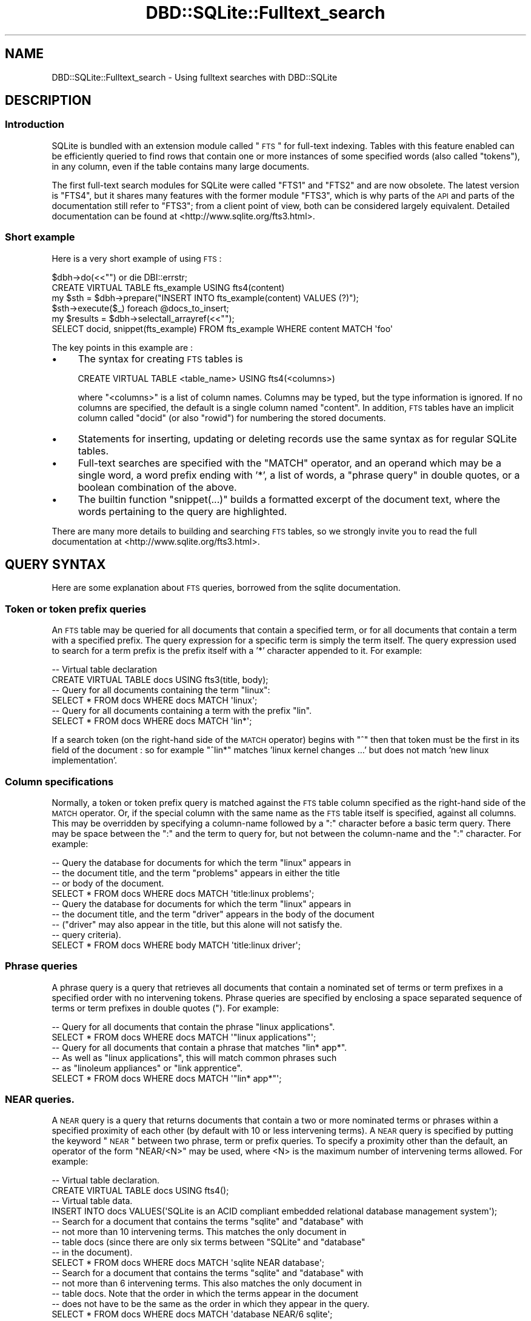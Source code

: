 .\" Automatically generated by Pod::Man 2.25 (Pod::Simple 3.20)
.\"
.\" Standard preamble:
.\" ========================================================================
.de Sp \" Vertical space (when we can't use .PP)
.if t .sp .5v
.if n .sp
..
.de Vb \" Begin verbatim text
.ft CW
.nf
.ne \\$1
..
.de Ve \" End verbatim text
.ft R
.fi
..
.\" Set up some character translations and predefined strings.  \*(-- will
.\" give an unbreakable dash, \*(PI will give pi, \*(L" will give a left
.\" double quote, and \*(R" will give a right double quote.  \*(C+ will
.\" give a nicer C++.  Capital omega is used to do unbreakable dashes and
.\" therefore won't be available.  \*(C` and \*(C' expand to `' in nroff,
.\" nothing in troff, for use with C<>.
.tr \(*W-
.ds C+ C\v'-.1v'\h'-1p'\s-2+\h'-1p'+\s0\v'.1v'\h'-1p'
.ie n \{\
.    ds -- \(*W-
.    ds PI pi
.    if (\n(.H=4u)&(1m=24u) .ds -- \(*W\h'-12u'\(*W\h'-12u'-\" diablo 10 pitch
.    if (\n(.H=4u)&(1m=20u) .ds -- \(*W\h'-12u'\(*W\h'-8u'-\"  diablo 12 pitch
.    ds L" ""
.    ds R" ""
.    ds C` ""
.    ds C' ""
'br\}
.el\{\
.    ds -- \|\(em\|
.    ds PI \(*p
.    ds L" ``
.    ds R" ''
'br\}
.\"
.\" Escape single quotes in literal strings from groff's Unicode transform.
.ie \n(.g .ds Aq \(aq
.el       .ds Aq '
.\"
.\" If the F register is turned on, we'll generate index entries on stderr for
.\" titles (.TH), headers (.SH), subsections (.SS), items (.Ip), and index
.\" entries marked with X<> in POD.  Of course, you'll have to process the
.\" output yourself in some meaningful fashion.
.ie \nF \{\
.    de IX
.    tm Index:\\$1\t\\n%\t"\\$2"
..
.    nr % 0
.    rr F
.\}
.el \{\
.    de IX
..
.\}
.\" ========================================================================
.\"
.IX Title "DBD::SQLite::Fulltext_search 3"
.TH DBD::SQLite::Fulltext_search 3 "2014-07-21" "perl v5.16.3" "User Contributed Perl Documentation"
.\" For nroff, turn off justification.  Always turn off hyphenation; it makes
.\" way too many mistakes in technical documents.
.if n .ad l
.nh
.SH "NAME"
DBD::SQLite::Fulltext_search \- Using fulltext searches with DBD::SQLite
.SH "DESCRIPTION"
.IX Header "DESCRIPTION"
.SS "Introduction"
.IX Subsection "Introduction"
SQLite is bundled with an extension module called \*(L"\s-1FTS\s0\*(R" for full-text
indexing. Tables with this feature enabled can be efficiently queried
to find rows that contain one or more instances of some specified
words (also called \*(L"tokens\*(R"), in any column, even if the table contains many
large documents.
.PP
The first full-text search modules for SQLite were called \f(CW\*(C`FTS1\*(C'\fR and \f(CW\*(C`FTS2\*(C'\fR
and are now obsolete. The latest version is \f(CW\*(C`FTS4\*(C'\fR, but it shares many
features with the former module \f(CW\*(C`FTS3\*(C'\fR, which is why parts of the 
\&\s-1API\s0 and parts of the documentation still refer to \f(CW\*(C`FTS3\*(C'\fR; from a client
point of view, both can be considered largely equivalent.
Detailed documentation can be found
at <http://www.sqlite.org/fts3.html>.
.SS "Short example"
.IX Subsection "Short example"
Here is a very short example of using \s-1FTS\s0 :
.PP
.Vb 2
\&  $dbh\->do(<<"") or die DBI::errstr;
\&  CREATE VIRTUAL TABLE fts_example USING fts4(content)
\&  
\&  my $sth = $dbh\->prepare("INSERT INTO fts_example(content) VALUES (?)");
\&  $sth\->execute($_) foreach @docs_to_insert;
\&  
\&  my $results = $dbh\->selectall_arrayref(<<"");
\&  SELECT docid, snippet(fts_example) FROM fts_example WHERE content MATCH \*(Aqfoo\*(Aq
.Ve
.PP
The key points in this example are :
.IP "\(bu" 4
The syntax for creating \s-1FTS\s0 tables is
.Sp
.Vb 1
\&  CREATE VIRTUAL TABLE <table_name> USING fts4(<columns>)
.Ve
.Sp
where \f(CW\*(C`<columns>\*(C'\fR is a list of column names. Columns may be
typed, but the type information is ignored. If no columns
are specified, the default is a single column named \f(CW\*(C`content\*(C'\fR.
In addition, \s-1FTS\s0 tables have an implicit column called \f(CW\*(C`docid\*(C'\fR
(or also \f(CW\*(C`rowid\*(C'\fR) for numbering the stored documents.
.IP "\(bu" 4
Statements for inserting, updating or deleting records 
use the same syntax as for regular SQLite tables.
.IP "\(bu" 4
Full-text searches are specified with the \f(CW\*(C`MATCH\*(C'\fR operator, and an
operand which may be a single word, a word prefix ending with '*', a
list of words, a \*(L"phrase query\*(R" in double quotes, or a boolean combination
of the above.
.IP "\(bu" 4
The builtin function \f(CW\*(C`snippet(...)\*(C'\fR builds a formatted excerpt of the
document text, where the words pertaining to the query are highlighted.
.PP
There are many more details to building and searching
\&\s-1FTS\s0 tables, so we strongly invite you to read
the full documentation at <http://www.sqlite.org/fts3.html>.
.SH "QUERY SYNTAX"
.IX Header "QUERY SYNTAX"
Here are some explanation about \s-1FTS\s0 queries, borrowed from 
the sqlite documentation.
.SS "Token or token prefix queries"
.IX Subsection "Token or token prefix queries"
An \s-1FTS\s0 table may be queried for all documents that contain a specified
term, or for all documents that contain a term with a specified
prefix. The query expression for a specific term is simply the term
itself. The query expression used to search for a term prefix is the
prefix itself with a '*' character appended to it. For example:
.PP
.Vb 2
\&  \-\- Virtual table declaration
\&  CREATE VIRTUAL TABLE docs USING fts3(title, body);
\&  
\&  \-\- Query for all documents containing the term "linux":
\&  SELECT * FROM docs WHERE docs MATCH \*(Aqlinux\*(Aq;
\&  
\&  \-\- Query for all documents containing a term with the prefix "lin".
\&  SELECT * FROM docs WHERE docs MATCH \*(Aqlin*\*(Aq;
.Ve
.PP
If a search token (on the right-hand side of the \s-1MATCH\s0 operator) 
begins with \*(L"^\*(R" then that token must be the first in its field of
the document : so for example \f(CW\*(C`^lin*\*(C'\fR matches
\&'linux kernel changes ...' but does not match 'new linux implementation'.
.SS "Column specifications"
.IX Subsection "Column specifications"
Normally, a token or token prefix query is matched against the \s-1FTS\s0
table column specified as the right-hand side of the \s-1MATCH\s0
operator. Or, if the special column with the same name as the \s-1FTS\s0
table itself is specified, against all columns. This may be overridden
by specifying a column-name followed by a \*(L":\*(R" character before a basic
term query. There may be space between the \*(L":\*(R" and the term to query
for, but not between the column-name and the \*(L":\*(R" character. For
example:
.PP
.Vb 4
\&  \-\- Query the database for documents for which the term "linux" appears in
\&  \-\- the document title, and the term "problems" appears in either the title
\&  \-\- or body of the document.
\&  SELECT * FROM docs WHERE docs MATCH \*(Aqtitle:linux problems\*(Aq;
\&
\&  \-\- Query the database for documents for which the term "linux" appears in
\&  \-\- the document title, and the term "driver" appears in the body of the document
\&  \-\- ("driver" may also appear in the title, but this alone will not satisfy the.
\&  \-\- query criteria).
\&  SELECT * FROM docs WHERE body MATCH \*(Aqtitle:linux driver\*(Aq;
.Ve
.SS "Phrase queries"
.IX Subsection "Phrase queries"
A phrase query is a query that retrieves all documents that contain a
nominated set of terms or term prefixes in a specified order with no
intervening tokens. Phrase queries are specified by enclosing a space
separated sequence of terms or term prefixes in double quotes ("). For
example:
.PP
.Vb 2
\&  \-\- Query for all documents that contain the phrase "linux applications".
\&  SELECT * FROM docs WHERE docs MATCH \*(Aq"linux applications"\*(Aq;
\&
\&  \-\- Query for all documents that contain a phrase that matches "lin* app*". 
\&  \-\- As well as "linux applications", this will match common phrases such 
\&  \-\- as "linoleum appliances" or "link apprentice".
\&  SELECT * FROM docs WHERE docs MATCH \*(Aq"lin* app*"\*(Aq;
.Ve
.SS "\s-1NEAR\s0 queries."
.IX Subsection "NEAR queries."
A \s-1NEAR\s0 query is a query that returns documents that contain a two or
more nominated terms or phrases within a specified proximity of each
other (by default with 10 or less intervening terms). A \s-1NEAR\s0 query is
specified by putting the keyword \*(L"\s-1NEAR\s0\*(R" between two phrase, term or
prefix queries. To specify a proximity other than the default, an
operator of the form \*(L"NEAR/<N>\*(R" may be used, where <N> is the maximum
number of intervening terms allowed. For example:
.PP
.Vb 2
\&  \-\- Virtual table declaration.
\&  CREATE VIRTUAL TABLE docs USING fts4();
\&
\&  \-\- Virtual table data.
\&  INSERT INTO docs VALUES(\*(AqSQLite is an ACID compliant embedded relational database management system\*(Aq);
\&
\&  \-\- Search for a document that contains the terms "sqlite" and "database" with
\&  \-\- not more than 10 intervening terms. This matches the only document in
\&  \-\- table docs (since there are only six terms between "SQLite" and "database" 
\&  \-\- in the document).
\&  SELECT * FROM docs WHERE docs MATCH \*(Aqsqlite NEAR database\*(Aq;
\&
\&  \-\- Search for a document that contains the terms "sqlite" and "database" with
\&  \-\- not more than 6 intervening terms. This also matches the only document in
\&  \-\- table docs. Note that the order in which the terms appear in the document
\&  \-\- does not have to be the same as the order in which they appear in the query.
\&  SELECT * FROM docs WHERE docs MATCH \*(Aqdatabase NEAR/6 sqlite\*(Aq;
\&
\&  \-\- Search for a document that contains the terms "sqlite" and "database" with
\&  \-\- not more than 5 intervening terms. This query matches no documents.
\&  SELECT * FROM docs WHERE docs MATCH \*(Aqdatabase NEAR/5 sqlite\*(Aq;
\&
\&  \-\- Search for a document that contains the phrase "ACID compliant" and the term
\&  \-\- "database" with not more than 2 terms separating the two. This matches the
\&  \-\- document stored in table docs.
\&  SELECT * FROM docs WHERE docs MATCH \*(Aqdatabase NEAR/2 "ACID compliant"\*(Aq;
\&
\&  \-\- Search for a document that contains the phrase "ACID compliant" and the term
\&  \-\- "sqlite" with not more than 2 terms separating the two. This also matches
\&  \-\- the only document stored in table docs.
\&  SELECT * FROM docs WHERE docs MATCH \*(Aq"ACID compliant" NEAR/2 sqlite\*(Aq;
.Ve
.PP
More than one \s-1NEAR\s0 operator may appear in a single query. In this case
each pair of terms or phrases separated by a \s-1NEAR\s0 operator must appear
within the specified proximity of each other in the document. Using
the same table and data as in the block of examples above:
.PP
.Vb 5
\&  \-\- The following query selects documents that contains an instance of the term 
\&  \-\- "sqlite" separated by two or fewer terms from an instance of the term "acid",
\&  \-\- which is in turn separated by two or fewer terms from an instance of the term
\&  \-\- "relational".
\&  SELECT * FROM docs WHERE docs MATCH \*(Aqsqlite NEAR/2 acid NEAR/2 relational\*(Aq;
\&
\&  \-\- This query matches no documents. There is an instance of the term "sqlite" with
\&  \-\- sufficient proximity to an instance of "acid" but it is not sufficiently close
\&  \-\- to an instance of the term "relational".
\&  SELECT * FROM docs WHERE docs MATCH \*(Aqacid NEAR/2 sqlite NEAR/2 relational\*(Aq;
.Ve
.PP
Phrase and \s-1NEAR\s0 queries may not span multiple columns within a row.
.SS "Set operations"
.IX Subsection "Set operations"
The three basic query types described above may be used to query the
full-text index for the set of documents that match the specified
criteria. Using the \s-1FTS\s0 query expression language it is possible to
perform various set operations on the results of basic queries. There
are currently three supported operations:
.IP "\(bu" 4
The \s-1AND\s0 operator determines the intersection of two sets of documents.
.IP "\(bu" 4
The \s-1OR\s0 operator calculates the union of two sets of documents.
.IP "\(bu" 4
The \s-1NOT\s0 operator may be used to compute the relative complement of one
set of documents with respect to another.
.PP
The \s-1AND\s0, \s-1OR\s0 and \s-1NOT\s0 binary set operators must be entered using capital
letters; otherwise, they are interpreted as basic term queries instead
of set operators.  Each of the two operands to an operator may be a
basic \s-1FTS\s0 query, or the result of another \s-1AND\s0, \s-1OR\s0 or \s-1NOT\s0 set
operation. Parenthesis may be used to control precedence and grouping.
.PP
The \s-1AND\s0 operator is implicit for adjacent basic queries without any
explicit operator. For example, the query expression \*(L"implicit
operator\*(R" is a more succinct version of \*(L"implicit \s-1AND\s0 operator\*(R".
.PP
Boolean operations as just described correspond to the so-called
\&\*(L"enhanced query syntax\*(R" of sqlite; this is the version compiled 
with \f(CW\*(C`DBD::SQLite\*(C'\fR, starting from version 1.31.
A former version, called the \*(L"standard query syntax\*(R", used to
support tokens prefixed with '+' or '\-' signs (for token inclusion
or exclusion); if your application needs to support this old
syntax, use  DBD::SQLite::FTS3Transitional (published
in a separate distribution) for doing the conversion.
.SH "TOKENIZERS"
.IX Header "TOKENIZERS"
.SS "Concept"
.IX Subsection "Concept"
The behaviour of full-text indexes strongly depends on how
documents are split into \fItokens\fR; therefore \s-1FTS\s0 table
declarations can explicitly specify how to perform
tokenization:
.PP
.Vb 1
\&  CREATE ... USING fts4(<columns>, tokenize=<tokenizer>)
.Ve
.PP
where \f(CW\*(C`<tokenizer>\*(C'\fR is a sequence of space-separated
words that triggers a specific tokenizer. Tokenizers can
be SQLite builtins, written in C code, or Perl tokenizers.
Both are as explained below.
.SS "SQLite builtin tokenizers"
.IX Subsection "SQLite builtin tokenizers"
SQLite comes with some builtin tokenizers (see
<http://www.sqlite.org/fts3.html#tokenizer>) :
.IP "simple" 4
.IX Item "simple"
Under the \fIsimple\fR tokenizer, a term is a contiguous sequence of
eligible characters, where eligible characters are all alphanumeric
characters, the \*(L"_\*(R" character, and all characters with \s-1UTF\s0 codepoints
greater than or equal to 128. All other characters are discarded when
splitting a document into terms. They serve only to separate adjacent
terms.
.Sp
All uppercase characters within the \s-1ASCII\s0 range (\s-1UTF\s0 codepoints less
than 128), are transformed to their lowercase equivalents as part of
the tokenization process. Thus, full-text queries are case-insensitive
when using the simple tokenizer.
.IP "porter" 4
.IX Item "porter"
The \fIporter\fR tokenizer uses the same rules to separate the input
document into terms, but as well as folding all terms to lower case it
uses the Porter Stemming algorithm to reduce related English language
words to a common root.
.IP "icu" 4
.IX Item "icu"
The \fIicu\fR tokenizer uses the \s-1ICU\s0 library to decide how to
identify word characters in different languages; however, this
requires SQLite to be compiled with the \f(CW\*(C`SQLITE_ENABLE_ICU\*(C'\fR
pre-processor symbol defined. So, to use this tokenizer, you need
edit \fIMakefile.PL\fR to add this flag in \f(CW@CC_DEFINE\fR, and then
recompile \f(CW\*(C`DBD::SQLite\*(C'\fR; of course, the prerequisite is to have
an \s-1ICU\s0 library available on your system.
.IP "unicode61" 4
.IX Item "unicode61"
The \fIunicode61\fR tokenizer works very much like \*(L"simple\*(R" except that it
does full unicode case folding according to rules in Unicode Version
6.1 and it recognizes unicode space and punctuation characters and
uses those to separate tokens. By contrast, the simple tokenizer only
does case folding of \s-1ASCII\s0 characters and only recognizes \s-1ASCII\s0 space
and punctuation characters as token separators.
.Sp
By default, \*(L"unicode61\*(R" also removes all diacritics from Latin script
characters. This behaviour can be overridden by adding the tokenizer
argument \f(CW"remove_diacritics=0"\fR. For example:
.Sp
.Vb 4
\&  \-\- Create tables that remove diacritics from Latin script characters
\&  \-\- as part of tokenization.
\&  CREATE VIRTUAL TABLE txt1 USING fts4(tokenize=unicode61);
\&  CREATE VIRTUAL TABLE txt2 USING fts4(tokenize=unicode61 "remove_diacritics=1");
\&
\&  \-\- Create a table that does not remove diacritics from Latin script
\&  \-\- characters as part of tokenization.
\&  CREATE VIRTUAL TABLE txt3 USING fts4(tokenize=unicode61 "remove_diacritics=0");
.Ve
.Sp
Additional options can customize the set of codepoints that unicode61
treats as separator characters or as token characters \*(-- see the
documentation in <http://www.sqlite.org/fts3.html#unicode61>.
.PP
If a more complex tokenizing algorithm is required, for example to
implement stemming, discard punctuation, or to recognize compound words,
use the perl tokenizer to implement your own logic, as explained below.
.SS "Perl tokenizers"
.IX Subsection "Perl tokenizers"
\fIDeclaring a perl tokenizer\fR
.IX Subsection "Declaring a perl tokenizer"
.PP
In addition to the builtin SQLite tokenizers, \f(CW\*(C`DBD::SQLite\*(C'\fR
implements a \fIperl\fR tokenizer, that can hook to any tokenizing
algorithm written in Perl. This is specified as follows :
.PP
.Vb 1
\&  CREATE ... USING fts4(<columns>, tokenize=perl \*(Aq<perl_function>\*(Aq)
.Ve
.PP
where \f(CW\*(C`<perl_function>\*(C'\fR is a fully qualified Perl function name
(i.e. prefixed by the name of the package in which that function is
declared). So for example if the function is \f(CW\*(C`my_func\*(C'\fR in the main 
program, write
.PP
.Vb 1
\&  CREATE ... USING fts4(<columns>, tokenize=perl \*(Aqmain::my_func\*(Aq)
.Ve
.PP
\fIWriting a perl tokenizer by hand\fR
.IX Subsection "Writing a perl tokenizer by hand"
.PP
That function should return a code reference that takes a string as
single argument, and returns an iterator (another function), which
returns a tuple \f(CW\*(C`($term, $len, $start, $end, $index)\*(C'\fR for each
term. Here is a simple example that tokenizes on words according to
the current perl locale
.PP
.Vb 3
\&  sub locale_tokenizer {
\&    return sub {
\&      my $string = shift;
\&
\&      use locale;
\&      my $regex      = qr/\ew+/;
\&      my $term_index = 0;
\&
\&      return sub { # closure
\&        $string =~ /$regex/g or return; # either match, or no more token
\&        my ($start, $end) = ($\-[0], $+[0]);
\&        my $len           = $end\-$start;
\&        my $term          = substr($string, $start, $len);
\&        return ($term, $len, $start, $end, $term_index++);
\&      }
\&    };
\&  }
.Ve
.PP
There must be three levels of subs, in a kind of \*(L"Russian dolls\*(R" structure,
because :
.IP "\(bu" 4
the external, named sub is called whenever accessing a \s-1FTS\s0 table
with that tokenizer
.IP "\(bu" 4
the inner, anonymous sub is called whenever a new string
needs to be tokenized (either for inserting new text into the table,
or for analyzing a query).
.IP "\(bu" 4
the innermost, anonymous sub is called repeatedly for retrieving
all terms within that string.
.PP
\fIUsing Search::Tokenizer\fR
.IX Subsection "Using Search::Tokenizer"
.PP
Instead of writing tokenizers by hand, you can grab one of those
already implemented in the Search::Tokenizer module. For example,
if you want ignore differences between accented characters, you can
write :
.PP
.Vb 4
\&  use Search::Tokenizer;
\&  $dbh\->do(<<"") or die DBI::errstr;
\&  CREATE ... USING fts4(<columns>, 
\&                        tokenize=perl \*(AqSearch::Tokenizer::unaccent\*(Aq)
.Ve
.PP
Alternatively, you can use \*(L"new\*(R" in Search::Tokenizer to build
your own tokenizer. Here is an example that treats compound
words (words with an internal dash or dot) as single tokens :
.PP
.Vb 5
\&  sub my_tokenizer {
\&    return Search::Tokenizer\->new(
\&      regex => qr{\ep{Word}+(?:[\-./]\ep{Word}+)*},
\&     );
\&  }
.Ve
.SH "Fts4aux \- Direct Access to the Full-Text Index"
.IX Header "Fts4aux - Direct Access to the Full-Text Index"
The content of a full-text index can be accessed through the
virtual table module \*(L"fts4aux\*(R". For example, assuming that
our database contains a full-text indexed table named \*(L"ft\*(R",
we can declare :
.PP
.Vb 1
\&  CREATE VIRTUAL TABLE ft_terms USING fts4aux(ft)
.Ve
.PP
and then query the \f(CW\*(C`ft_terms\*(C'\fR table to access the
list of terms, their frequency, etc.
Examples are documented in
<http://www.sqlite.org/fts3.html#fts4aux>.
.SH "How to spare database space"
.IX Header "How to spare database space"
By default, \s-1FTS\s0 stores a complete copy of the indexed documents,
together with the fulltext index. On a large collection of documents,
this can consume quite a lot of disk space. However, \s-1FTS\s0 has some
options for compressing the documents, or even for not storing them at
all \*(-- see <http://www.sqlite.org/fts3.html#fts4_options>.
.PP
In particular, the option for \fIcontentless \s-1FTS\s0 tables\fR only stores
the fulltext index, without the original document content. This is
specified as \f(CW\*(C`content=""\*(C'\fR, like in the following example :
.PP
.Vb 1
\&  CREATE VIRTUAL TABLE t1 USING fts4(content="", a, b)
.Ve
.PP
Data can be inserted into such an \s-1FTS4\s0 table using an \s-1INSERT\s0
statements. However, unlike ordinary \s-1FTS4\s0 tables, the user must supply
an explicit integer docid value. For example:
.PP
.Vb 2
\&  \-\- This statement is Ok:
\&  INSERT INTO t1(docid, a, b) VALUES(1, \*(Aqa b c\*(Aq, \*(Aqd e f\*(Aq);
\&
\&  \-\- This statement causes an error, as no docid value has been provided:
\&  INSERT INTO t1(a, b) VALUES(\*(Aqj k l\*(Aq, \*(Aqm n o\*(Aq);
.Ve
.PP
Of course your application will need an algorithm for finding
the external resource corresponding to any \fIdocid\fR stored within
SQLite.
.PP
When using placeholders, the docid must be explicitly typed to 
\&\s-1INTEGER\s0, because this is a \*(L"hidden column\*(R" for which sqlite 
is not able to automatically infer the proper type. So the following
doesn't work :
.PP
.Vb 2
\&  my $sth = $dbh\->prepare("INSERT INTO t1(docid, a, b) VALUES(?, ?, ?)");
\&  $sth\->execute(2, \*(Aqaa\*(Aq, \*(Aqbb\*(Aq); # constraint error
.Ve
.PP
but it works with an explicitly cast  :
.PP
.Vb 3
\&  my $sql = "INSERT INTO t1(docid, a, b) VALUES(CAST(? AS INTEGER), ?, ?)",
\&  my $sth = $dbh\->prepare(sql);
\&  $sth\->execute(2, \*(Aqaa\*(Aq, \*(Aqbb\*(Aq);
.Ve
.PP
or with an explicitly typed \*(L"bind_param\*(R" in \s-1DBI\s0 :
.PP
.Vb 7
\&  use DBI qw/SQL_INTEGER/;
\&  my $sql = "INSERT INTO t1(docid, a, b) VALUES(?, ?, ?)";
\&  my $sth = $dbh\->prepare(sql);
\&  $sth\->bind_param(1, 2, SQL_INTEGER);
\&  $sth\->bind_param(2, "aa");
\&  $sth\->bind_param(3, "bb");
\&  $sth\->execute();
.Ve
.PP
It is not possible to \s-1UPDATE\s0 or \s-1DELETE\s0 a row stored in a contentless
\&\s-1FTS4\s0 table. Attempting to do so is an error.
.PP
Contentless \s-1FTS4\s0 tables also support \s-1SELECT\s0 statements. However, it is
an error to attempt to retrieve the value of any table column other
than the docid column. The auxiliary function \f(CW\*(C`matchinfo()\*(C'\fR may be
used, but \f(CW\*(C`snippet()\*(C'\fR and \f(CW\*(C`offsets()\*(C'\fR may not, so if such
functionality is needed, it has to be directly programmed within the
Perl application.
.SH "AUTHOR"
.IX Header "AUTHOR"
Laurent Dami <dami@cpan.org>
.SH "COPYRIGHT"
.IX Header "COPYRIGHT"
Copyright 2014 Laurent Dami.
.PP
Some parts borrowed from the <http://sqlite.org> documentation, copyright 2014.
.PP
This documentation is in the public domain; you can redistribute
it and/or modify it under the same terms as Perl itself.
